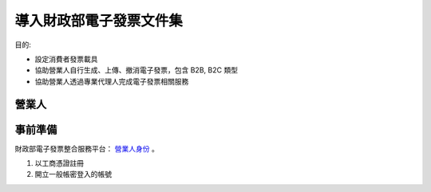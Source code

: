 導入財政部電子發票文件集
================================================================================

目的:

* 設定消費者發票載具
* 協助營業人自行生成、上傳、撤消電子發票，包含 B2B, B2C 類型
* 協助營業人透過專業代理人完成電子發票相關服務

營業人
--------------------------------------------------------------------------------

事前準備
--------------------------------------------------------------------------------

財政部電子發票整合服務平台： `營業人身份 <https://www.einvoice.nat.gov.tw/index!changeFocusType?newFocus=F1348636625449>`_ 。

1. 以工商憑證註冊
#. 開立一般帳密登入的帳號